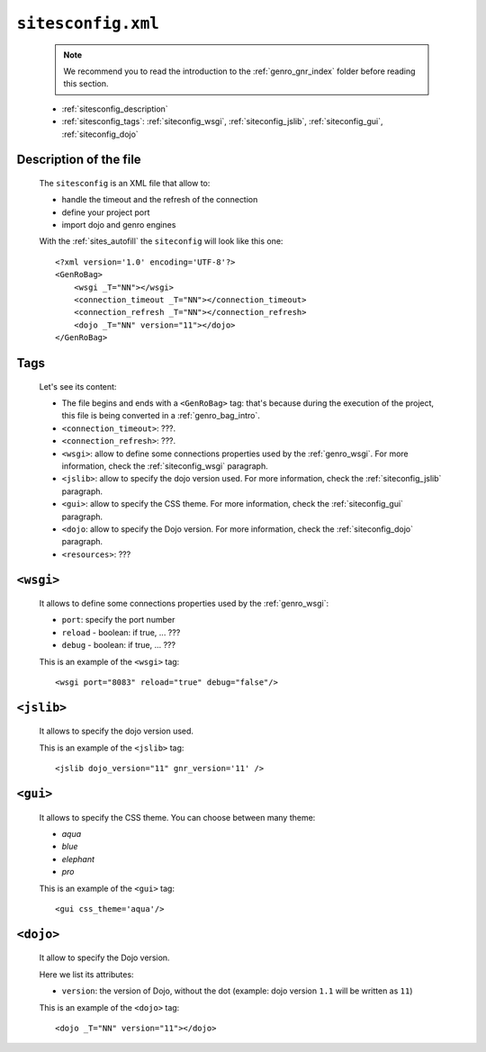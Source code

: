 .. _sites_siteconfig:

===================
``sitesconfig.xml``
===================

	.. note:: We recommend you to read the introduction to the :ref:`genro_gnr_index` folder before reading this section.
	
	* :ref:`sitesconfig_description`
	* :ref:`sitesconfig_tags`: :ref:`siteconfig_wsgi`, :ref:`siteconfig_jslib`, :ref:`siteconfig_gui`, :ref:`siteconfig_dojo`
	
.. _sitesconfig_description:
	
Description of the file
=======================

	The ``sitesconfig`` is an XML file that allow to:
	
	* handle the timeout and the refresh of the connection
	* define your project port
	* import dojo and genro engines

	With the :ref:`sites_autofill` the ``siteconfig`` will look like this one::
	
		<?xml version='1.0' encoding='UTF-8'?>
		<GenRoBag>
		    <wsgi _T="NN"></wsgi>
		    <connection_timeout _T="NN"></connection_timeout>
		    <connection_refresh _T="NN"></connection_refresh>
		    <dojo _T="NN" version="11"></dojo>
		</GenRoBag>

.. _sitesconfig_tags:

Tags
====

	Let's see its content:

	* The file begins and ends with a ``<GenRoBag>`` tag: that's because during the execution of the project, this file is being converted in a :ref:`genro_bag_intro`.
	* ``<connection_timeout>``: ???.
	* ``<connection_refresh>``: ???.
	* ``<wsgi>``: allow to define some connections properties used by the :ref:`genro_wsgi`. For more information, check the :ref:`siteconfig_wsgi` paragraph.
	* ``<jslib>``: allow to specify the dojo version used. For more information, check the :ref:`siteconfig_jslib` paragraph.
	* ``<gui>``: allow to specify the CSS theme. For more information, check the :ref:`siteconfig_gui` paragraph.
	* ``<dojo``: allow to specify the Dojo version. For more information, check the :ref:`siteconfig_dojo` paragraph.
	* ``<resources>``: ???
	
.. _siteconfig_wsgi:

``<wsgi>``
==========

	It allows to define some connections properties used by the :ref:`genro_wsgi`:
	
	* ``port``: specify the port number
	* ``reload`` - boolean: if true, ... ???
	* ``debug`` - boolean: if true, ... ???
	
	This is an example of the ``<wsgi>`` tag::
	
		<wsgi port="8083" reload="true" debug="false"/>
	
.. _siteconfig_jslib:
	
``<jslib>``
===========

	It allows to specify the dojo version used.
	
	This is an example of the ``<jslib>`` tag::
	
		<jslib dojo_version="11" gnr_version='11' />

.. _siteconfig_gui:

``<gui>``
=========

	It allows to specify the CSS theme. You can choose between many theme:
	
	* `aqua`
	* `blue`
	* `elephant`
	* `pro`

	This is an example of the ``<gui>`` tag::
	
		<gui css_theme='aqua'/>

.. _siteconfig_dojo:

``<dojo>``
==========

	It allow to specify the Dojo version.
	
	Here we list its attributes:
	
	* ``version``: the version of Dojo, without the dot (example: dojo version ``1.1`` will be written as ``11``)

	This is an example of the ``<dojo>`` tag::
	
		<dojo _T="NN" version="11"></dojo>